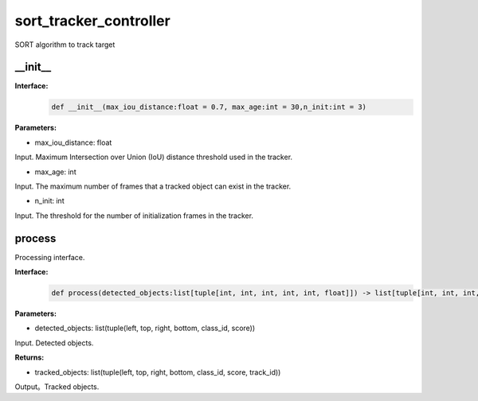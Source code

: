 sort_tracker_controller
____________________________________________

SORT algorithm to track target

\_\_init\_\_
>>>>>>>>>>>>>>>

**Interface:**
    .. code-block:: python
          
        def __init__(max_iou_distance:float = 0.7, max_age:int = 30,n_init:int = 3)


**Parameters:**

* max_iou_distance: float

Input. Maximum Intersection over Union (IoU) distance threshold used in the tracker.

* max_age: int

Input. The maximum number of frames that a tracked object can exist in the tracker.

* n_init: int

Input. The threshold for the number of initialization frames in the tracker.


process
>>>>>>>>>>>>>

Processing interface.

**Interface:**
    .. code-block:: python

        def process(detected_objects:list[tuple[int, int, int, int, int, float]]) -> list[tuple[int, int, int, int, int, float, int]]

**Parameters:**

* detected_objects: list(tuple(left, top, right, bottom, class_id, score))

Input. Detected objects.


**Returns:**

* tracked_objects: list(tuple(left, top, right, bottom, class_id, score, track_id))

Output。Tracked objects.

